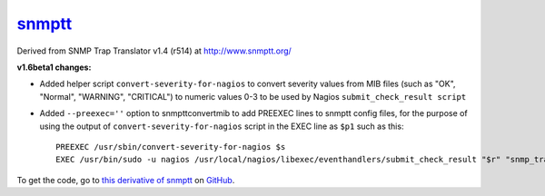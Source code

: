 `snmptt <https://github.com/davidpryke/snmptt>`_
=================================================

Derived from SNMP Trap Translator v1.4 (r514) at http://www.snmptt.org/

**v1.6beta1 changes:**

* Added helper script ``convert-severity-for-nagios`` to convert severity values from MIB files (such as "OK", "Normal", "WARNING", "CRITICAL") to numeric values 0-3 to be used by Nagios ``submit_check_result script``
* Added ``--preexec=''`` option to snmpttconvertmib to add PREEXEC lines to snmptt config files, for the purpose of using the output of ``convert-severity-for-nagios`` script in the EXEC line as ``$p1`` such as this::

        PREEXEC /usr/sbin/convert-severity-for-nagios $s
        EXEC /usr/bin/sudo -u nagios /usr/local/nagios/libexec/eventhandlers/submit_check_result "$r" "snmp_traps" $p1 "$O: $1 $2 $3 $4 $5"


To get the code, go to `this derivative of snmptt <https://github.com/davidpryke/snmptt>`_ on `GitHub <https://github.com>`_.
